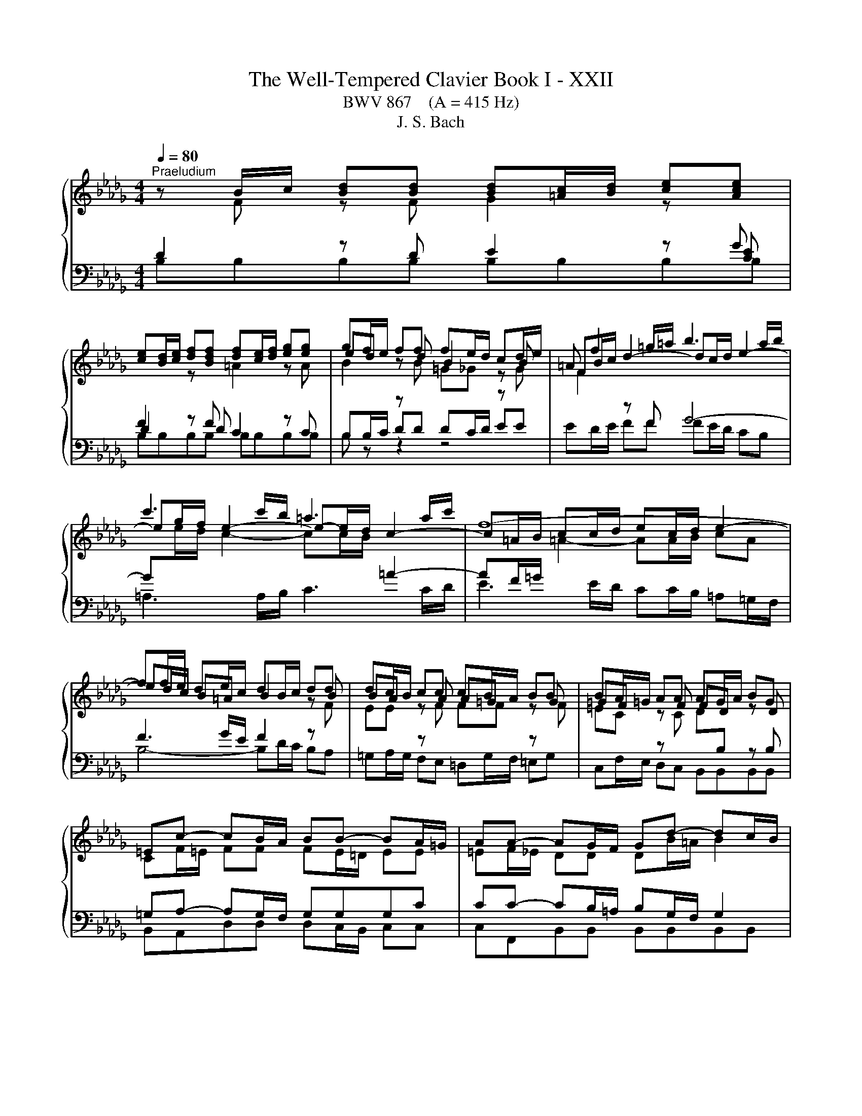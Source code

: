 X:1
T:The Well-Tempered Clavier Book I - XXII
T:BWV 867    (A = 415 Hz)
T:J. S. Bach
%%score { ( 1 2 6 ) | ( 3 4 5 ) }
L:1/8
Q:1/4=80
M:4/4
K:Db
V:1 treble 
V:2 treble 
V:6 treble 
V:3 bass 
V:4 bass 
V:5 bass 
V:1
"^Praeludium" z B/c/ [Bd][Bd] [Bd][=Ac]/[Bd]/ [ce][Ace] | %1
 [ce][Bd]/[ce]/ [df][Bdf] [df][ce]/[df]/ [eg][eg] | gf/e/ ff fe/d/ cd/e/ | =A f2 =g/=a/ b3 a/b/ | %4
 c'3 c'/b/ =a3 a/c'/ | f8- | ff/e/ de/c/ dB/c/ dd | dc/B/ cc cB/A/ BB | BA/=G/ AA AG/A/ BG | %9
 =Ec- cB/A/ BB- BA/=G/ | AA- AG/F/ Gd- dc/B/ | =ec f4 e2 | f2 z f/e/ =d2 z e/f/ | %13
 g2 z e/d/ c2 z d/e/ | f2 z d/c/ BB gg/f/ | ee c'c'/b/ =aa bb/_a/ | gggg gf fg/f/ | %17
 ee/d/ cc/d/ ec/d/ ed/c/ | d4- dg/f/ e/d/c/B/ | =AF/=G/ A[FA] [FA][=EG]/[FA]/ [GB][GB] | %20
 [=GB]=A/[GB]/ [Ac][Ac] [Ac][GB]/[Ac]/ [Bd][Bd] | %21
 [Bd][=Ac]/[Bd]/ [ce][ce]/[df]/ !fermata![eg]2 z f | de/c/ dc/B/ B4- | !fermata!B8 |[M:2/2] z8 | %25
[Q:1/4=120]"^Fuga" B4 F4 | z2 g2 f2 e2 | d2 c2 d2 e2 | f2 =ef =g4- | g2 a=g f4- | f2 ed e2 f2 | %31
 g6 fe | f2 =g2 a4- | a2 =gf g2 =a2 | b6 =a=g | =a2 b2 c'4- | c'2 b=a b2 _a2 | g2 f2 e4- | %38
 e2 fg f2 e2 | d8 | c8 | B8- | B6 e2 | A8- | A4 d4 | c4 f4- | f4 e2 d2 | c4 d4- | d4 c4 | d4 A4 | %50
 z2 _c'2 b2 a2 | g2 f2 g2 a2 | b2 =ab c'4- | c'2 b4 =a2 | b8- | b4 a4 | g8 | f4 _f4 | e8- | %59
 e4 a4- | a4 =g4 | a4 z4 | z2 f2 e2 d2 | c2 A2 B2 c2 | d8- | d4 c4 | d2 _cB c4- | c2 BA B2 =c2 | %68
 d6 cB | c2 =d2 e4- | e2 dc dede | f4 e4- | e2 e2 d2 c2 | %73
 BcdB A/4G/4A/4G/4A/4G/4A/4G/4 A/4G/4A/4G/4A/4G/4A/4G/4 | f4 B4 | z2 _c'2 b2 a2 | g4 _f2 e2 | %77
 =d4 e4- | e4 =d4 | e4 z4 | z2 f2 e2 d2 | c2 B2 c2 d2 | e2 g2 f2 e2 | =d2 f2 e2 _d2 | c4 d4- | %85
 d2 c4 B2 | =A2 g2 f2 e2 | d4 c4 | B8 | A8 | G8 | z4 B4 | F4 z2 g2 | f2 e2 d2 c2 | d2 e2 f2 e2 | %95
 d2 c2 B4- | B2 c2 d4- | d2 d2 c2 B2 | B4 =A4 | !fermata!B8 |] %100
V:2
 z F z F G2 z[I:staff +1] G | F2[I:staff -1] z[I:staff +1] F[I:staff -1] =A2 z A | ed z d B2 z B | %3
 FB/c/ d2- dc/d/ e2- | eg/f/ e2- e-e/d/ c2- | c=A/B/ cc/d/ ec/d/ e2- | ed/c/ B=A B2 z B | %7
 BA z A A=G z G | =GF z F FD z D | CF/=E/ FF FE/=D/ EE | =EF/_E/ DD DB/=A/ B2 | c2 z c dB z c | %12
 cc/B/ c2 z _c/B/ A2 | z G/A/ B2 z E/F/ G2 | z A/G/ FF GG BB | B=A/B/ cc ff ff | fe ee ed/c/ BB | %17
 B=A/B/ BA/B/ AA/B/ cB/A/ | B2 z B B2 z G | F2 z E D2 z =E | =EF z F F2 z F | %21
 GG[G=A][GA] [GAc]2 z c | BB [FB][E=A] BF/G/ _AA | AG- GF/E/ !fermata!F4 |[M:2/2] x8 | x8 | x8 | %27
 F4 B,4 | z2 d2 c2 B2 | A2 =G2 A2 B2 | c6 B=A | B2 c2 d4- | d2 cB c2 =d2 | e6 dc | d2 e2 f4- | %35
 f2 ed e4- | e2 fe d2 c2 | B6 =AB | c2 =A2 B2 c2- | c2 B=A B4- | B4 A4- | A8 | G8- | G8 | F4 B4 | %45
 A4 d4- | d2 c2 B4 | A8- | A2 B2 A2 G2 | F2 E2 F2 G2 | A4 F4 | B4 E4 | z2 g2 f2 e2 | d4 c4 | %54
 =d4 e4 | f8- | f2 e=d e4- | e4 d4- | d2 e_f e2 d2 | _c4 _f4 | _fe d2- dfed | c4 z4 | x8 | x8 | %64
 x8 | x8 | x8 | x8 | x8 | x8 | x8 | z2 d2 c2 B2 | =ABcA F2 _A2 | x8 | F4 B4 | E4 z2 f2 | e2 d2 c4 | %77
 B8- | B8 | B4 E4 | z2 d2 c2 B2 | =A2 =G2 A2 B2 | c2 e2 d2 _c2 | B2 =d2 c2 B2 | =A4 B4 | E4 =E4 | %86
 F2 =A2 B2 c2- | c2 B4 =A2 | B2 A2 G2 F2 | E2 DE F4- | F2 F2 E2 D2 | F8 | F4 B,4 | z2 c2 B2 =A2 | %94
 B2 =A2 B2 c2 | B2 =A2 B4 | A2 G2 F4 | =G8 | F2 G2 F2 E2 | =D8 |] %100
V:3
 D2 z D E2 z [CE] | D2 z D C2 z C | %2
[I:staff -1] B2[I:staff +1] z[I:staff -1] B =G_G[I:staff +1] z[I:staff -1] G | %3
 F2[I:staff +1] z F G4- | G[I:staff -1]e/d/ c2- cc/B/[I:staff +1] =A2- | %5
 AF/=G/[I:staff -1] =A2- AA/B/ cA |[I:staff +1] F3 G/E/ F2 z[I:staff -1] F | %7
 EE[I:staff +1] z[I:staff -1] F FF[I:staff +1] z[I:staff -1] F | %8
 =EC[I:staff +1] z[I:staff -1] C D[I:staff +1]B, z B, | =G,A,- A,G,/F,/ G,G,G,C | %10
 CC- CB,/=A,/ B,G,/F,/ G,2 | =G,A,/G,/ F,2- F,=E,/F,/ G,G, | %12
 F,2[I:staff -1] A2[I:staff +1] z A/G/ F2 | z E/F/ G2 z C/D/ E2 | z F/E/ DD DD EE/F/ | %15
 GG GF[I:staff -1] cc BB | BB B=A/B/ c[I:staff +1]F/^D/ _DD | DC/D/ E[I:staff -1]F GG FF | %18
 F2[I:staff +1] z[I:staff -1] F G2[I:staff +1] z[I:staff -1] E/D/ | %19
 C[I:staff +1]=A,/B,/ CC B,2 z D | CC/D/ EE DD/C/ B,B,/A,/ | G,G,/F,/ G,G, !fermata![E,G,]2 z F | %22
 FB,/[I:staff -1]G/[I:staff +1] F,2- F,F,/E,/ =D,/C,/E,/D,/ | =D,E,/F,/ G,G, !fermata!F,4 | %24
[M:2/2] z8 | z8 | z8 | z8 | z8 | z8 | z8 | z8 | z8 | z8 | z8 | z8 | F,4 B,,4 | z2 D2 C2 B,2 | %38
 =A,2 F,2 =G,2 A,2 | B,2 C,2 D,2 E,2 | F,2 G,2 A,4 | B,8- | B,8 | C2 C,2 D,2 E,2 | %44
 F,2 E,2 F,2 G,2 | A,2 B,C B,2 A,2 | G,2 A,2 B,2 CD | A,8- | A,8- | A,4 z4 | z8 | z8 | z8 | %53
 B,4 F,4 | z2 G2 F2 E2 | =D2 B,2 C2 D2 | E2 F,2 G,2 A,2 | B,2 _C2 D4 | E2 =G,2 A,2 B,2 | %59
 _C2 B,2 A,2 G,2 | _F,4 E,4- | E,2 A,2 G,2 F,2 | E,2 D,2 B,4 | A,2[I:staff -1] G2 F2 E2 | %64
 D2 G4 F2 | E8 |[I:staff +1] A,4[I:staff -1] A2 GF | G2 D4 E2 | %68
[I:staff +1] A,2[I:staff -1] AG A2 E2- | E2 F2[I:staff +1] B,4- | %70
 B,2[I:staff -1] F4[I:staff +1] B,2 | DCB,A, G,F,G,E, | F,4 B,,4 | %73
[I:staff -1] G2[I:staff +1] F2 E4- | E2 DC D4 |[I:staff -1] E4 =D4 | E2 B2 A2 G2 | %77
[I:staff +1] F,4 B,,4 | z2 _C2 B,2 A,2 | G,2 F,2 G,2 A,2 | B,2 CD E4- | E2 D2 C2 B,2 | =A,4 _A,4- | %83
 A,4 G,4- | G,2 F,2 E,2 D,2 | B,6 C2 | D2 C2 D2 E2 | F8- | F4 E2 D2 | _C8 | %90
[I:staff -1] B,2 D2 C2 B,2 |[I:staff +1] =A,4 B,4 | =A,4 z4 | F,4 B,,4 | z2 C2 B,2 =A,2 | %95
 B,2 C2 D2[I:staff -1] E2 |[I:staff +1] B,8 | z8 | C4 F,4- | F,8 |] %100
V:4
 B,B,B,B, B,B,B,B, | B,B,B,B, B,B,B,B, | B,B,/C/ DD DC/D/ EE | ED/E/ FF FE/D/ CB, | %4
 =A,3 A,/B,/ C3 C/D/ | E3 E/D/ CC/B,/ =A,=G,/F,/ | B,4- B,D/C/ B,A, | %7
 =G,A,/G,/ F,E, =D,G,/F,/ =E,G, | C,F,/E,/ D,C, B,,B,,B,,B,, | B,,A,,D,D, D,C,/B,,/ C,C, | %10
 C,F,,B,,B,, B,,B,,B,,B,, | B,,A,,D,C, B,,D,C,C, | F,,2 z F, B,2 z B, | E,2 z D, A,2 z A, | %14
 D,2 z D, G,G,/F,/ E,E, | CC/B,/ =A,A, EF/E/ =DD | EE/D/ CC/B,/ =A,A, B,B,/_A,/ | x8 | %18
 B,,B,,/A,,/ G,,G,,/F,,/ E,,E,,E,,E,, | F,,F,F,F, F,F,F,F, | F,F,F,F, F,F,F,F, | %21
 F,E,/D,/ [C,E,][C,E,]/[B,,D,]/ [=A,,C,]2 z =A, | B,G,/E,/ F,F,, B,,B,,B,,B,, | B,,B,,B,,B,, B,,4 | %24
[M:2/2] x8 | x8 | x8 | x8 | x8 | x8 | x8 | x8 | x8 | x8 | x8 | x8 | x8 | x8 | x8 | B,,4 F,,4 | %40
 z2 G,2 F,2 E,2 | =D,2 B,,2 C,2 D,2 | E,2 F,2 E,2 D,2 | C,2 A,,2 B,,2 C,2 | D,4 B,,4 | F,4 D,4 | %46
 E,2 F,2 G,4- | G,2 F,2 E,2 D,2 | A,4 A,,4 | D,4 z4 | x8 | x8 | x8 | x8 | x8 | x8 | E,4 B,,4 | %57
 z2 _C2 B,2 A,2 | =G,2 E,2 F,2 G,2 | A,2 G,2 _F,2 E,2 | D,2 B,,2 E,2 E,,2 | A,,4 B,,2 A,,2 | %62
 G,,4 G,4- | G,2 F,2 G,2 A,2 | B,4 G,4 | A,2 B,2 A,2 G,2 | F,6 E,D, | E,2 F,2 G,4- | %68
 G,2 F,E, F,2 =G,2 | A,6 =G,F, | =G,2 =A,2 B,CB,C | x8 | x8 | z2 D2 C2 B,2 | =A,2 _A,4 G,F, | %75
 G,2 A,2 B,4 | E,4 A,,4- | A,,2 G,,2 F,,2 E,,2 | B,,8 | E,6 F,2 | G,8- | G,2 F,2 E,2 D,2 | %82
 C,4 F,4 | B,,4 E,4- | E,2 D,2 C,2 B,,2 | G,4 =G,4 | F,8- | F,4 F,,4 | G,,8- | %89
 G,,2 F,,2 E,,2 =D,,2 | E,,4 E,4- | E,2 D,C, D,2 E,2 | F,2 E,2 D,2 C,2 | D,2 =A,,2 B,,4 | %94
 F,,4 z2 G,2 | F,2 E,2 D,2 C,2 | D,2 E,2 F,G,=E,F, | =E,,8 | F,,8 | !fermata!B,,8 |] %100
V:5
 x8 | x8 | B, z z2 z4 | x8 | x8 | x8 | x8 | x8 | x8 | x8 | x8 | x8 | x8 | x8 | x8 | x8 | x8 | x8 | %18
 x8 | x8 | x8 | x8 | x8 | x8 |[M:2/2] x8 | x8 | x8 | x8 | x8 | x8 | x8 | x8 | x8 | x8 | x8 | x8 | %36
 x8 | x8 | x8 | x8 | x8 | x8 | x8 | x8 | x8 | x8 | x8 | x8 | x8 | x8 | x8 | x8 | x8 | x8 | x8 | %55
 x8 | x8 | x8 | x8 | x8 | x8 | x8 | x8 | x8 | x8 | x8 | x8 | x8 | x8 | x8 | x8 | x8 | x8 | x8 | %74
 x8 | x8 | x8 | x8 | x8 | x8 | x8 | x8 | x8 | x8 | x8 | x8 | x8 | x8 | x8 | x8 | x8 | x8 | x8 | %93
 x8 | x8 | x8 | x8 | x8 | x8 | x8 |] %100
V:6
 x8 | x8 | x8 | x8 | x8 | x8 | x8 | x8 | x8 | x8 | x8 | cF/=G/ AA AG/A/ BB | BA/=G/ A2 z4 | x8 | %14
 x8 | x8 | x8 | x8 | x8 | x8 | x8 | x8 | z4 =DD/E/ FF | FE- E=D/C/ z4 |[M:2/2] x8 | x8 | x8 | x8 | %28
 x8 | x8 | x8 | x8 | x8 | x8 |[I:staff +1] B,4 F,4 |[I:staff -1] z2[I:staff +1] G2 F2 E2 | %36
 D2 C2 B,2 CD | E2 F2 G4 | F2 E2 D2 C2 |[I:staff -1] D2 E2 F2 G2 | C4 F4- | F2 =D2 E2 F2- | %42
 F2 E=D E4- | E8 | D4 F4- | F8 | B2 A2 G2 F2 | E4 F4 | E8 | D2 C2 D2 E2 | F4 =D4 | E6 F2 | %52
 G2 F2 =A2 =GF | B2 f2 e4 | B8- | B8- | B8- | B8- | B8 | A2 B2 _c4 | B8 | A4 z4 | x8 | x8 | x8 | %65
 x8 | x8 | x8 | x8 | x8 | x8 | x8 | x8 | x8 | x8 | x8 | x8 | F4 G4 | F8 | E4 B,4 | x8 | x8 | x8 | %83
 x8 | x8 | x8 | x8 | x8 | x8 | x8 | x8 | C2 E4 D2 | C4 B,4 |[I:staff +1] F,4[I:staff -1] z2 G2 | %94
 F2 E2[I:staff +1] D2 C2 | D[I:staff -1]E F4 G2 | F2 E2 D4 | =G4 C4- | C8 | B,8 |] %100

